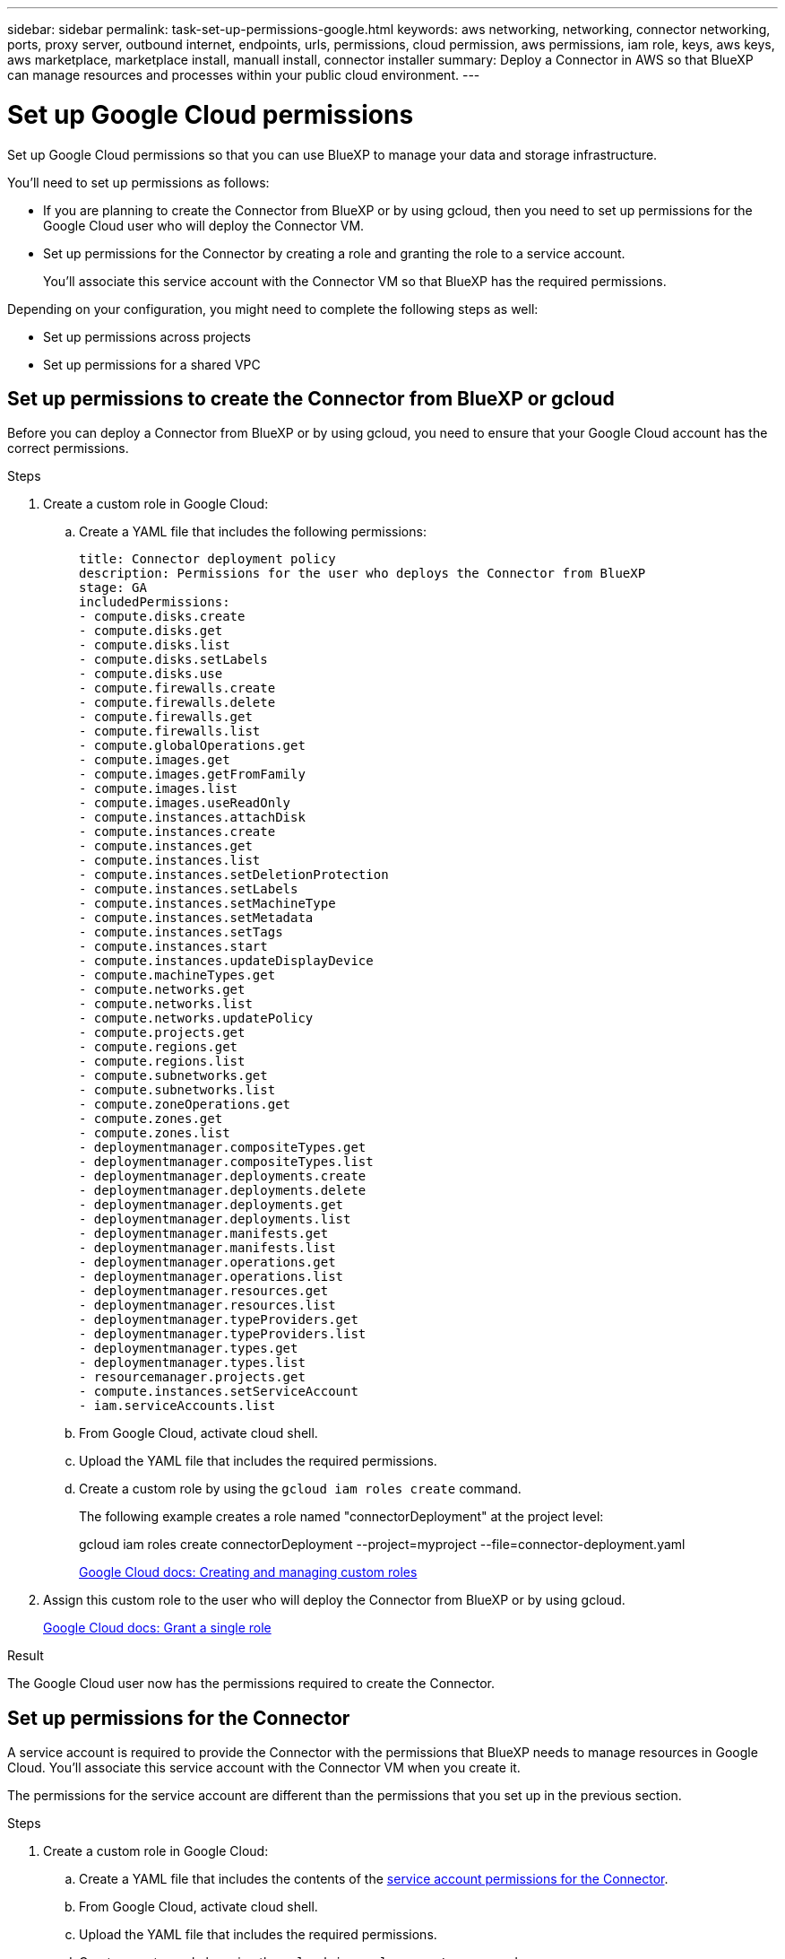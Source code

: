 ---
sidebar: sidebar
permalink: task-set-up-permissions-google.html
keywords: aws networking, networking, connector networking, ports, proxy server, outbound internet, endpoints, urls, permissions, cloud permission, aws permissions, iam role, keys, aws keys, aws marketplace, marketplace install, manuall install, connector installer
summary: Deploy a Connector in AWS so that BlueXP can manage resources and processes within your public cloud environment.
---

= Set up Google Cloud permissions
:hardbreaks:
:nofooter:
:icons: font
:linkattrs:
:imagesdir: ./media/

[.lead]
Set up Google Cloud permissions so that you can use BlueXP to manage your data and storage infrastructure.

You'll need to set up permissions as follows:

* If you are planning to create the Connector from BlueXP or by using gcloud, then you need to set up permissions for the Google Cloud user who will deploy the Connector VM.
* Set up permissions for the Connector by creating a role and granting the role to a service account.
+
You'll associate this service account with the Connector VM so that BlueXP has the required permissions. 

Depending on your configuration, you might need to complete the following steps as well:

* Set up permissions across projects
* Set up permissions for a shared VPC

== Set up permissions to create the Connector from BlueXP or gcloud

Before you can deploy a Connector from BlueXP or by using gcloud, you need to ensure that your Google Cloud account has the correct permissions.

.Steps

. Create a custom role in Google Cloud:

.. Create a YAML file that includes the following permissions:
+
[source,yaml]
title: Connector deployment policy
description: Permissions for the user who deploys the Connector from BlueXP
stage: GA
includedPermissions:
- compute.disks.create
- compute.disks.get
- compute.disks.list
- compute.disks.setLabels
- compute.disks.use
- compute.firewalls.create
- compute.firewalls.delete
- compute.firewalls.get
- compute.firewalls.list
- compute.globalOperations.get
- compute.images.get
- compute.images.getFromFamily
- compute.images.list
- compute.images.useReadOnly
- compute.instances.attachDisk
- compute.instances.create
- compute.instances.get
- compute.instances.list
- compute.instances.setDeletionProtection
- compute.instances.setLabels
- compute.instances.setMachineType
- compute.instances.setMetadata
- compute.instances.setTags
- compute.instances.start
- compute.instances.updateDisplayDevice
- compute.machineTypes.get
- compute.networks.get
- compute.networks.list
- compute.networks.updatePolicy
- compute.projects.get
- compute.regions.get
- compute.regions.list
- compute.subnetworks.get
- compute.subnetworks.list
- compute.zoneOperations.get
- compute.zones.get
- compute.zones.list
- deploymentmanager.compositeTypes.get
- deploymentmanager.compositeTypes.list
- deploymentmanager.deployments.create
- deploymentmanager.deployments.delete
- deploymentmanager.deployments.get
- deploymentmanager.deployments.list
- deploymentmanager.manifests.get
- deploymentmanager.manifests.list
- deploymentmanager.operations.get
- deploymentmanager.operations.list
- deploymentmanager.resources.get
- deploymentmanager.resources.list
- deploymentmanager.typeProviders.get
- deploymentmanager.typeProviders.list
- deploymentmanager.types.get
- deploymentmanager.types.list
- resourcemanager.projects.get
- compute.instances.setServiceAccount
- iam.serviceAccounts.list

.. From Google Cloud, activate cloud shell.

.. Upload the YAML file that includes the required permissions.

.. Create a custom role by using the `gcloud iam roles create` command.
+
The following example creates a role named "connectorDeployment" at the project level:
+
gcloud iam roles create connectorDeployment --project=myproject --file=connector-deployment.yaml
+
https://cloud.google.com/iam/docs/creating-custom-roles#iam-custom-roles-create-gcloud[Google Cloud docs: Creating and managing custom roles^]

. Assign this custom role to the user who will deploy the Connector from BlueXP or by using gcloud.
+
https://cloud.google.com/iam/docs/granting-changing-revoking-access#grant-single-role[Google Cloud docs: Grant a single role^]

.Result

The Google Cloud user now has the permissions required to create the Connector.

== Set up permissions for the Connector

A service account is required to provide the Connector with the permissions that BlueXP needs to manage resources in Google Cloud. You'll associate this service account with the Connector VM when you create it.

The permissions for the service account are different than the permissions that you set up in the previous section.

.Steps

. Create a custom role in Google Cloud:

.. Create a YAML file that includes the contents of the link:reference-permissions-gcp.html[service account permissions for the Connector].

.. From Google Cloud, activate cloud shell.

.. Upload the YAML file that includes the required permissions.

.. Create a custom role by using the `gcloud iam roles create` command.
+
The following example creates a role named "connector" at the project level:
+
gcloud iam roles create connector --project=myproject --file=connector.yaml
+
https://cloud.google.com/iam/docs/creating-custom-roles#iam-custom-roles-create-gcloud[Google Cloud docs: Creating and managing custom roles^]

. Create a service account in Google Cloud:

.. From the IAM & Admin service, click *Service Accounts > Create Service Account*.

.. Enter service account details and click *Create and Continue*.

.. Select the role that you just created.

.. Finish the remaining steps to create the role.
+
https://cloud.google.com/iam/docs/creating-managing-service-accounts#creating_a_service_account[Google Cloud docs: Creating a service account^]

.Result

The service account for the Connector VM is set up.

== Set up permissions across projects

If you plan to deploy Cloud Volumes ONTAP systems in different projects than the project where the Connector resides, then you'll need to provide the Connector's service account with access to those projects.

For example, let's say the Connector is in project 1 and you want to create Cloud Volumes ONTAP systems in project 2. You'll need to grant access to the service account in project 2.

.Steps

. In the Google Cloud console, go to the IAM service and select the project where you want to create Cloud Volumes ONTAP systems.

. On the *IAM* page, select *Grant Access* and provide the required details.
+
* Enter the email of the Connector's service account.
* Select the Connector's custom role.
* Click *Save*.

For more details, refer to https://cloud.google.com/iam/docs/granting-changing-revoking-access#grant-single-role[Google Cloud documentation^]

== Set up shared VPC permissions

If you are using a shared VPC to deploy resources into a service project, then you'll need to prepare your permissions. 

This table is for reference and your environment should reflect the permissions table when IAM configuration is complete.

[cols="10,10,10,20,20,30",options="header"]
|===

| Identity
| Creator
| Hosted in
| Service project permissions
| Host project permissions
| Purpose

| Google account to deploy the Connector | Custom | Service Project
a| link:task-set-up-permissions-google.html#set-up-permissions-to-create-the-connector-from-bluexp-or-gcloud[Connector deployment policy]
a| compute.networkUser
| Deploying the Connector in the service project

| Connector service account | Custom | Service project a|
link:reference-permissions-gcp.html[Connector service account policy]
a|
* compute.networkUser
* deploymentmanager.editor
| Deploying and maintaining Cloud Volumes ONTAP and services in the service project

| Cloud Volumes ONTAP service account | Custom | Service project a|
* storage.admin
* member: BlueXP service account as serviceAccount.user
| N/A | (Optional) For data tiering and Cloud Backup

| Google APIs service agent | Google Cloud | Service project a|
(Default) Editor
a|
compute.networkUser
| Interacts with Google Cloud APIs on behalf of deployment. Allows BlueXP to use the shared network.

| Google Compute Engine default service account | Google Cloud | Service project a|
(Default) Editor
a|
compute.networkUser
| Deploys Google Cloud instances and compute infrastructure on behalf of deployment. Allows BlueXP to use the shared network.

|===

Notes:

. deploymentmanager.editor is only required at the host project if you are not passing firewall rules to the deployment and are choosing to let BlueXP create them for you. BlueXP will create a deployment in the host project which contains the VPC0 firewall rule if no rule is specified.

. firewall.create and firewall.delete are only required if you are not passing firewall rules to the deployment and are choosing to let BlueXP create them for you. These permissions reside in the BlueXP account .yaml file. If you are deploying an HA pair using a shared VPC, these permissions will be used to create the firewall rules for VPC1, 2 and 3. For all other deployments, these permissions will also be used to create rules for VPC0.

. For data tiering, the tiering service account must have the serviceAccount.user role on the service account, not just at the project level. Currently if you assign serviceAccount.user at the project level, the permissions don't show when you query the service account with getIAMPolicy.